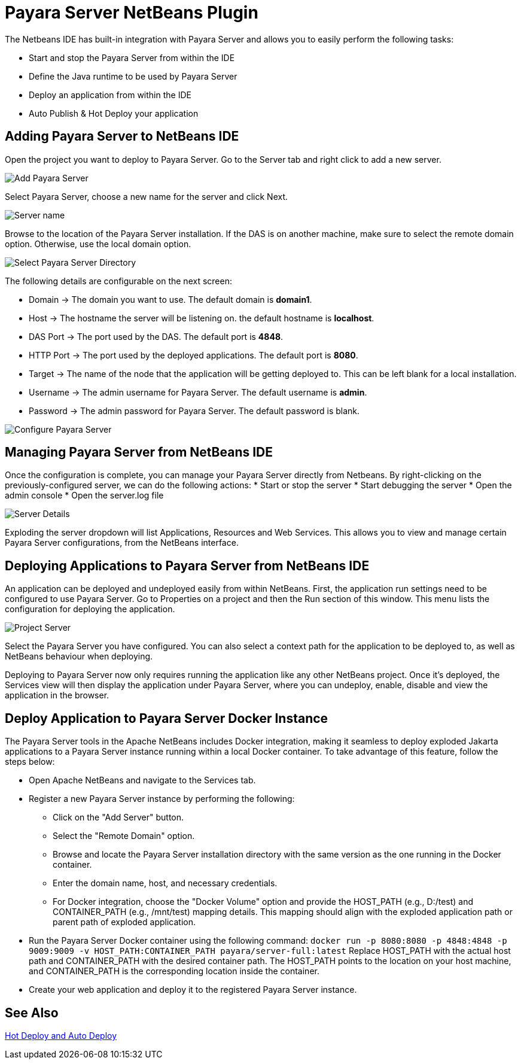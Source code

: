[[payara-server-netbeans]]
= Payara Server NetBeans Plugin

The Netbeans IDE has built-in integration with Payara Server and allows you to easily perform the following tasks:

* Start and stop the Payara Server from within the IDE
* Define the Java runtime to be used by Payara Server
* Deploy an application from within the IDE
* Auto Publish & Hot Deploy your application

[[adding-payara-server-netbeans]]
== Adding Payara Server to NetBeans IDE 
Open the project you want to deploy to Payara Server. Go to the Server tab and right click to add a new server.

image::netbeans-plugin/payara-server/netbeans-add-server-payara6.png[Add Payara Server,align="center"]

Select Payara Server, choose a new name for the server and click Next.

image::netbeans-plugin/payara-server/netbeans-server-type-payara6.png[Server name, align="center"]

Browse to the location of the Payara Server installation. If the DAS is on another machine, make sure to select the remote domain option. Otherwise, use the local domain option.

image::netbeans-plugin/payara-server/netbeans-select-directory-payara6.png[Select Payara Server Directory,align="center"]

The following details are configurable on the next screen:

* Domain -> The domain you want to use. The default domain is *domain1*.
* Host -> The hostname the server will be listening on. the default hostname is *localhost*.
* DAS Port -> The port used by the DAS. The default port is *4848*.
* HTTP Port -> The port used by the deployed applications. The default port is *8080*.
* Target -> The name of the node that the application will be getting deployed to. This can be left blank for a local installation.
* Username -> The admin username for Payara Server. The default username is *admin*.
* Password -> The admin password for Payara Server. The default password is blank.

image::netbeans-plugin/payara-server/netbeans-configure-instance-payara6.png[Configure Payara Server,align="center"]

[[managing-payara-server-netbeans]]
== Managing Payara Server from NetBeans IDE

Once the configuration is complete, you can manage your Payara Server directly from Netbeans. By right-clicking on the previously-configured server, we can do the following actions:
* Start or stop the server
* Start debugging the server
* Open the admin console
* Open the server.log file

image::netbeans-plugin/payara-server/netbeans-server-details-payara6.png[Server Details,align="center"]

Exploding the server dropdown will list Applications, Resources and Web Services. This allows you to view and manage certain Payara Server configurations, from the NetBeans interface.

[[deploying-application-payara-netbeans]]
== Deploying Applications to Payara Server from NetBeans IDE
An application can be deployed and undeployed easily from within NetBeans. First, the application run settings need to be configured to use Payara Server. Go to Properties on a project and then the Run section of this window. This menu lists the configuration for deploying the application.

image::netbeans-plugin/payara-server/netbeans-project-server-payara6.png[Project Server,align="center"]

Select the Payara Server you have configured. You can also select a context path for the application to be deployed to, as well as NetBeans behaviour when deploying.

Deploying to Payara Server now only requires running the application like any other NetBeans project. Once it’s deployed, the Services view will then display the application under Payara Server, where you can undeploy, enable, disable and view the application in the browser.

== Deploy Application to Payara Server Docker Instance

The Payara Server tools in the Apache NetBeans includes Docker integration, making it seamless to deploy exploded Jakarta applications to a Payara Server instance running within a local Docker container. To take advantage of this feature, follow the steps below:

* Open Apache NetBeans and navigate to the Services tab.
* Register a new Payara Server instance by performing the following:
    ** Click on the "Add Server" button.
    ** Select the "Remote Domain" option.
    ** Browse and locate the Payara Server installation directory with the same version as the one running in the Docker container.
    ** Enter the domain name, host, and necessary credentials.
    ** For Docker integration, choose the "Docker Volume" option and provide the HOST_PATH (e.g., D:/test) and CONTAINER_PATH (e.g., /mnt/test) mapping details. This mapping should align with the exploded application path or parent path of exploded application.
* Run the Payara Server Docker container using the following command:
`docker run -p 8080:8080 -p 4848:4848 -p 9009:9009 -v HOST_PATH:CONTAINER_PATH  payara/server-full:latest`
Replace HOST_PATH with the actual host path and CONTAINER_PATH with the desired container path. The HOST_PATH points to the location on your host machine, and CONTAINER_PATH is the corresponding location inside the container.
* Create your web application and deploy it to the registered Payara Server instance.

[[see-also]]
== See Also
xref:Technical Documentation/Ecosystem/IDE Integration/Hot Deploy and Auto Deploy.adoc[Hot Deploy and Auto Deploy]